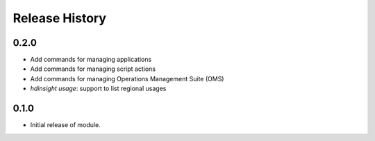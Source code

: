 .. :changelog:

Release History
===============

0.2.0
+++++

* Add commands for managing applications
* Add commands for managing script actions
* Add commands for managing Operations Management Suite (OMS)
* `hdinsight usage`: support to list regional usages

0.1.0
+++++

* Initial release of module.
